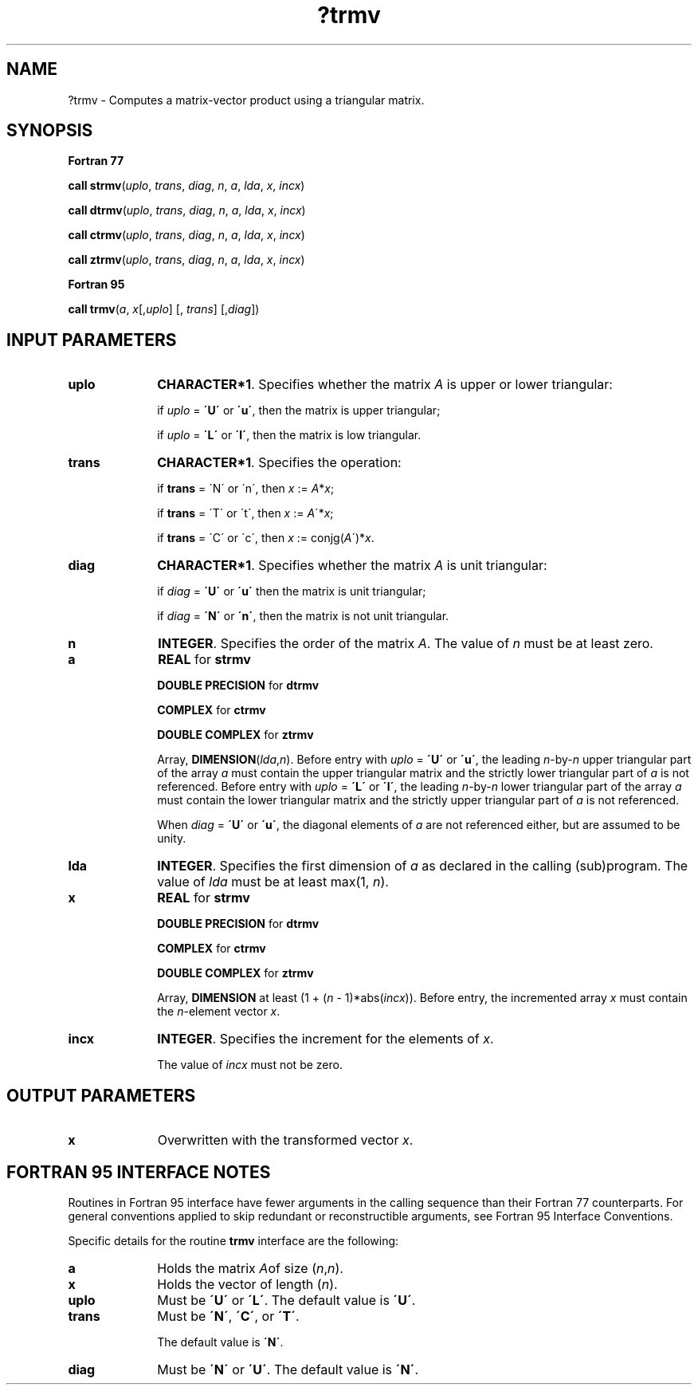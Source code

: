 .\" Copyright (c) 2002 \- 2008 Intel Corporation
.\" All rights reserved.
.\"
.TH ?trmv 3 "Intel Corporation" "Copyright(C) 2002 \- 2008" "Intel(R) Math Kernel Library"
.SH NAME
?trmv \- Computes a matrix-vector product using a triangular matrix.
.SH SYNOPSIS
.PP
.B Fortran 77
.PP
\fBcall strmv\fR(\fIuplo\fR, \fItrans\fR, \fIdiag\fR, \fIn\fR, \fIa\fR, \fIlda\fR, \fIx\fR, \fIincx\fR)
.PP
\fBcall dtrmv\fR(\fIuplo\fR, \fItrans\fR, \fIdiag\fR, \fIn\fR, \fIa\fR, \fIlda\fR, \fIx\fR, \fIincx\fR)
.PP
\fBcall ctrmv\fR(\fIuplo\fR, \fItrans\fR, \fIdiag\fR, \fIn\fR, \fIa\fR, \fIlda\fR, \fIx\fR, \fIincx\fR)
.PP
\fBcall ztrmv\fR(\fIuplo\fR, \fItrans\fR, \fIdiag\fR, \fIn\fR, \fIa\fR, \fIlda\fR, \fIx\fR, \fIincx\fR)
.PP
.B Fortran 95
.PP
\fBcall trmv\fR(\fIa\fR, \fIx\fR[,\fIuplo\fR] [, \fItrans\fR] [,\fIdiag\fR])
.SH INPUT PARAMETERS

.TP 10
\fBuplo\fR
.NL
\fBCHARACTER*1\fR. Specifies whether the matrix \fIA\fR is upper or lower triangular:
.IP
if \fIuplo\fR = \fB\'U\'\fR or \fB\'u\'\fR, then the matrix is upper  triangular;
.IP
if \fIuplo\fR = \fB\'L\'\fR or \fB\'l\'\fR, then the matrix is low  triangular.
.TP 10
\fBtrans\fR
.NL
\fBCHARACTER*1\fR. Specifies the operation:
.IP
if \fBtrans\fR = \'N\' or \'n\', then \fIx\fR := \fIA\fR*\fIx\fR;
.IP
if \fBtrans \fR= \'T\' or \'t\', then \fIx\fR := \fIA\fR\'*\fIx\fR;
.IP
if \fBtrans\fR = \'C\' or \'c\', then \fIx\fR := conjg(\fIA\fR\')*\fIx\fR.
.TP 10
\fBdiag\fR
.NL
\fBCHARACTER*1\fR. Specifies whether the matrix \fIA\fR is unit triangular:
.IP
if \fIdiag\fR = \fB\'U\'\fR or \fB\'u\'\fR  then the matrix is unit triangular;
.IP
if \fIdiag\fR = \fB\'N\'\fR or \fB\'n\'\fR, then the matrix is not unit triangular.
.TP 10
\fBn\fR
.NL
\fBINTEGER\fR. Specifies the order of the matrix \fIA\fR. The value of \fIn\fR must be at least zero.
.TP 10
\fBa\fR
.NL
\fBREAL\fR for \fBstrmv\fR
.IP
\fBDOUBLE PRECISION\fR for \fBdtrmv\fR
.IP
\fBCOMPLEX\fR for \fBctrmv\fR
.IP
\fBDOUBLE COMPLEX\fR for \fBztrmv\fR
.IP
Array, \fBDIMENSION\fR(\fIlda\fR,\fIn\fR). Before entry with \fIuplo\fR = \fB\'U\'\fR or \fB\'u\'\fR, the leading \fIn\fR-by-\fIn\fR upper triangular part of the array \fIa\fR must contain the upper triangular matrix and the strictly lower triangular part of \fIa\fR is not referenced. Before entry with \fIuplo\fR = \fB\'L\'\fR or \fB\'l\'\fR, the leading \fIn\fR-by-\fIn\fR lower triangular part of the array \fIa\fR must contain the lower triangular matrix and the strictly upper triangular part of \fIa\fR is not referenced.
.IP
When \fIdiag\fR = \fB\'U\'\fR or \fB\'u\'\fR, the diagonal elements of \fIa\fR are not referenced either, but are assumed to be unity.
.TP 10
\fBlda\fR
.NL
\fBINTEGER\fR. Specifies the first dimension of \fIa\fR as declared in the calling (sub)program. The value of \fIlda\fR must be at least max(1, \fIn\fR).
.TP 10
\fBx\fR
.NL
\fBREAL\fR for \fBstrmv\fR
.IP
\fBDOUBLE PRECISION\fR for \fBdtrmv\fR
.IP
\fBCOMPLEX\fR for \fBctrmv\fR
.IP
\fBDOUBLE COMPLEX\fR for \fBztrmv\fR
.IP
Array, \fBDIMENSION\fR at least (1 + (\fIn\fR - 1)*abs(\fIincx\fR)). Before entry, the incremented array \fIx\fR must contain the \fIn\fR-element vector \fIx\fR. 
.TP 10
\fBincx\fR
.NL
\fBINTEGER\fR. Specifies the increment for the elements of \fIx\fR.
.IP
The value of \fIincx\fR must not be zero.
.SH OUTPUT PARAMETERS

.TP 10
\fBx\fR
.NL
Overwritten with the transformed vector \fIx\fR.
.SH FORTRAN 95 INTERFACE NOTES
.PP
.PP
Routines in Fortran 95 interface have fewer arguments in the calling sequence than their Fortran 77   counterparts. For general conventions applied to skip redundant or reconstructible arguments, see Fortran 95 Interface Conventions.
.PP
Specific details for the routine \fBtrmv\fR interface are the following:
.TP 10
\fBa\fR
.NL
Holds the matrix \fI\fIA\fR\fRof size (\fIn\fR,\fIn\fR).
.TP 10
\fBx\fR
.NL
Holds the vector of length (\fIn\fR).
.TP 10
\fBuplo\fR
.NL
Must be \fB\'U\'\fR or \fB\'L\'\fR. The default value is \fB\'U\'\fR.
.TP 10
\fBtrans\fR
.NL
Must be \fB\'N\'\fR, \fB\'C\'\fR, or \fB\'T\'\fR.
.IP
The default value is \fB\'N\'\fR.
.TP 10
\fBdiag\fR
.NL
Must be \fB\'N\'\fR or \fB\'U\'\fR. The default value is \fB\'N\'\fR.
